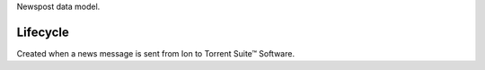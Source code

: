 Newspost data model.


Lifecycle
-----------

Created when a news message is sent from Ion to Torrent Suite™ Software.